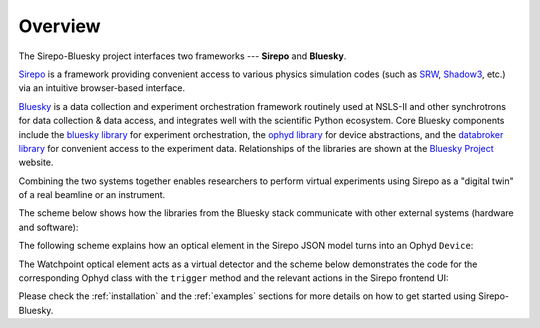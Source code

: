 .. _overview:

========
Overview
========

The Sirepo-Bluesky project interfaces two frameworks --- **Sirepo** and
**Bluesky**.

`Sirepo`_ is a framework providing convenient access to various physics
simulation codes (such as `SRW`_, `Shadow3`_, etc.) via an intuitive
browser-based interface.

`Bluesky`_ is a data collection and experiment orchestration framework
routinely used at NSLS-II and other synchrotrons for data collection & data
access, and integrates well with the scientific Python ecosystem. Core Bluesky
components include the `bluesky library`_ for experiment orchestration, the
`ophyd library`_ for device abstractions, and the `databroker library`_ for
convenient access to the experiment data. Relationships of the libraries are
shown at the `Bluesky Project`_ website.

Combining the two systems together enables researchers to perform virtual
experiments using Sirepo as a "digital twin" of a real beamline or an
instrument.

The scheme below shows how the libraries from the Bluesky stack communicate
with other external systems (hardware and software):

.. image:: _static/bluesky-ophyd-sirepo.png

The following scheme explains how an optical element in the Sirepo JSON model
turns into an Ophyd ``Device``:

.. image:: _static/sirepo-json-ophyd.png

The Watchpoint optical element acts as a virtual detector and the scheme below
demonstrates the code for the corresponding Ophyd class with the ``trigger``
method and the relevant actions in the Sirepo frontend UI:

.. image:: _static/sirepo-ophyd-watchpoint.png

Please check the :ref:`installation` and the :ref:`examples` sections for more
details on how to get started using Sirepo-Bluesky.

.. _Sirepo: https://www.sirepo.com
.. _Bluesky: https://blueskyproject.io
.. _SRW: https://github.com/ochubar/SRW
.. _Shadow3: https://github.com/oasys-kit/shadow3
.. _bluesky library: https://blueskyproject.io/bluesky
.. _ophyd library: https://blueskyproject.io/ophyd
.. _databroker library: https://blueskyproject.io/databroker
.. _Bluesky Project: https://blueskyproject.io
